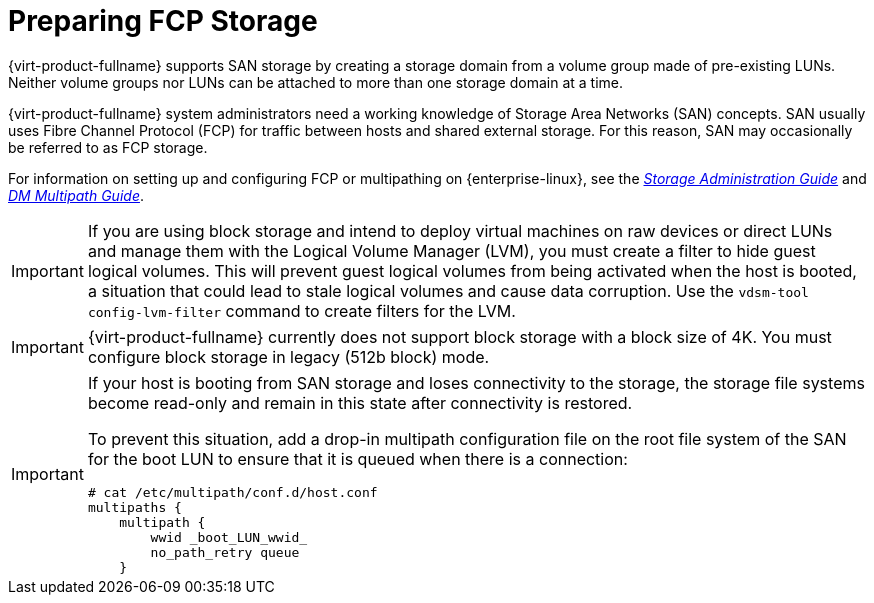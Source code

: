 [id='Preparing_FCP_Storage_{context}']
= Preparing FCP Storage

{virt-product-fullname} supports SAN storage by creating a storage domain from a volume group made of pre-existing LUNs. Neither volume groups nor LUNs can be attached to more than one storage domain at a time.

{virt-product-fullname} system administrators need a working knowledge of Storage Area Networks (SAN) concepts. SAN usually uses Fibre Channel Protocol (FCP) for traffic between hosts and shared external storage. For this reason, SAN may occasionally be referred to as FCP storage.

For information on setting up and configuring FCP or multipathing on {enterprise-linux}, see the link:{URL_rhel_docs_legacy}html/Storage_Administration_Guide/index.html[_Storage Administration Guide_] and link:{URL_rhel_docs_legacy}html/DM_Multipath/index.html[_DM Multipath Guide_].

[IMPORTANT]
====
If you are using block storage and intend to deploy virtual machines on raw devices or direct LUNs and manage them with the Logical Volume Manager (LVM), you must create a filter to hide guest logical volumes. This will prevent guest logical volumes from being activated when the host is booted, a situation that could lead to stale logical volumes and cause data corruption. Use the `vdsm-tool config-lvm-filter` command to create filters for the LVM.
ifdef::storage-domain[]
See xref:Creating_LVM_filter_{context}[Creating an LVM filter] for details.
endif::storage-domain[]
ifdef::SHE_cli_deploy,migrating_to_SHE,SM_localDB_deploy,SM_remoteDB_deploy[]
See link:{URL_virt_product_docs}{URL_format}administration_guide/index#Creating_LVM_filter_storage_admin[Creating an LVM filter]
endif::SHE_cli_deploy,migrating_to_SHE,SM_localDB_deploy,SM_remoteDB_deploy[]
====

[IMPORTANT]
====
{virt-product-fullname} currently does not support block storage with a block size of 4K. You must configure block storage in legacy (512b block) mode.
====

[IMPORTANT]
====
If your host is booting from SAN storage and loses connectivity to the storage, the storage file systems become read-only and remain in this state after connectivity is restored.

To prevent this situation, add a drop-in multipath configuration file on the root file system of the SAN for the boot LUN to ensure that it is queued when there is a connection:

[source,terminal]
----
# cat /etc/multipath/conf.d/host.conf
multipaths {
    multipath {
        wwid _boot_LUN_wwid_
        no_path_retry queue
    }
----
====
